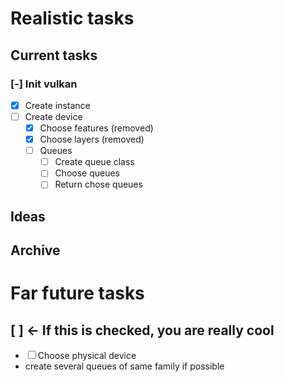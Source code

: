 * Realistic tasks

** Current tasks 
*** [-] Init vulkan
  - [X] Create instance
  - [-] Create device
    - [X] Choose features (removed)
    - [X] Choose layers (removed)
    - [ ] Queues
      - [ ] Create queue class
      - [ ] Choose queues
      - [ ] Return chose queues 

** Ideas

** Archive

* Far future tasks
** [ ] <- If this is checked, you are really cool
  - [ ] Choose physical device
  - create several queues of same family if possible
